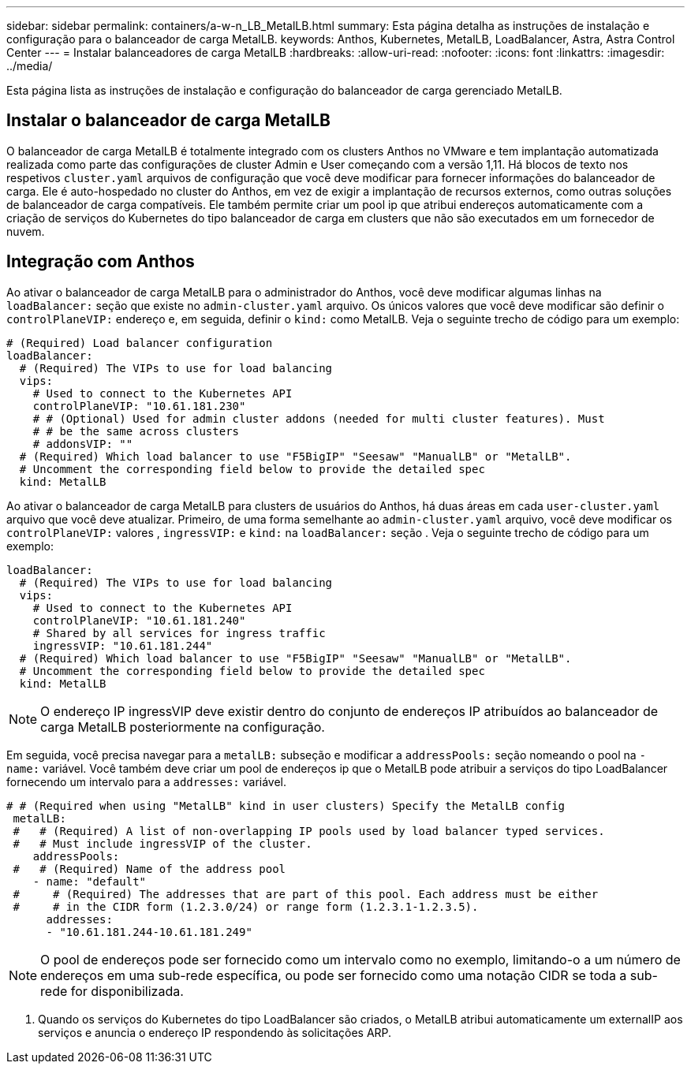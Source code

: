 ---
sidebar: sidebar 
permalink: containers/a-w-n_LB_MetalLB.html 
summary: Esta página detalha as instruções de instalação e configuração para o balanceador de carga MetalLB. 
keywords: Anthos, Kubernetes, MetalLB, LoadBalancer, Astra, Astra Control Center 
---
= Instalar balanceadores de carga MetalLB
:hardbreaks:
:allow-uri-read: 
:nofooter: 
:icons: font
:linkattrs: 
:imagesdir: ../media/


[role="lead"]
Esta página lista as instruções de instalação e configuração do balanceador de carga gerenciado MetalLB.



== Instalar o balanceador de carga MetalLB

O balanceador de carga MetalLB é totalmente integrado com os clusters Anthos no VMware e tem implantação automatizada realizada como parte das configurações de cluster Admin e User começando com a versão 1,11. Há blocos de texto nos respetivos `cluster.yaml` arquivos de configuração que você deve modificar para fornecer informações do balanceador de carga. Ele é auto-hospedado no cluster do Anthos, em vez de exigir a implantação de recursos externos, como outras soluções de balanceador de carga compatíveis. Ele também permite criar um pool ip que atribui endereços automaticamente com a criação de serviços do Kubernetes do tipo balanceador de carga em clusters que não são executados em um fornecedor de nuvem.



== Integração com Anthos

Ao ativar o balanceador de carga MetalLB para o administrador do Anthos, você deve modificar algumas linhas na `loadBalancer:` seção que existe no `admin-cluster.yaml` arquivo. Os únicos valores que você deve modificar são definir o `controlPlaneVIP:` endereço e, em seguida, definir o `kind:` como MetalLB. Veja o seguinte trecho de código para um exemplo:

[listing]
----
# (Required) Load balancer configuration
loadBalancer:
  # (Required) The VIPs to use for load balancing
  vips:
    # Used to connect to the Kubernetes API
    controlPlaneVIP: "10.61.181.230"
    # # (Optional) Used for admin cluster addons (needed for multi cluster features). Must
    # # be the same across clusters
    # addonsVIP: ""
  # (Required) Which load balancer to use "F5BigIP" "Seesaw" "ManualLB" or "MetalLB".
  # Uncomment the corresponding field below to provide the detailed spec
  kind: MetalLB
----
Ao ativar o balanceador de carga MetalLB para clusters de usuários do Anthos, há duas áreas em cada `user-cluster.yaml` arquivo que você deve atualizar. Primeiro, de uma forma semelhante ao `admin-cluster.yaml` arquivo, você deve modificar os `controlPlaneVIP:` valores , `ingressVIP:` e `kind:` na `loadBalancer:` seção . Veja o seguinte trecho de código para um exemplo:

[listing]
----
loadBalancer:
  # (Required) The VIPs to use for load balancing
  vips:
    # Used to connect to the Kubernetes API
    controlPlaneVIP: "10.61.181.240"
    # Shared by all services for ingress traffic
    ingressVIP: "10.61.181.244"
  # (Required) Which load balancer to use "F5BigIP" "Seesaw" "ManualLB" or "MetalLB".
  # Uncomment the corresponding field below to provide the detailed spec
  kind: MetalLB
----

NOTE: O endereço IP ingressVIP deve existir dentro do conjunto de endereços IP atribuídos ao balanceador de carga MetalLB posteriormente na configuração.

Em seguida, você precisa navegar para a `metalLB:` subseção e modificar a `addressPools:` seção nomeando o pool na `- name:` variável. Você também deve criar um pool de endereços ip que o MetalLB pode atribuir a serviços do tipo LoadBalancer fornecendo um intervalo para a `addresses:` variável.

[listing]
----
# # (Required when using "MetalLB" kind in user clusters) Specify the MetalLB config
 metalLB:
 #   # (Required) A list of non-overlapping IP pools used by load balancer typed services.
 #   # Must include ingressVIP of the cluster.
    addressPools:
 #   # (Required) Name of the address pool
    - name: "default"
 #     # (Required) The addresses that are part of this pool. Each address must be either
 #     # in the CIDR form (1.2.3.0/24) or range form (1.2.3.1-1.2.3.5).
      addresses:
      - "10.61.181.244-10.61.181.249"
----

NOTE: O pool de endereços pode ser fornecido como um intervalo como no exemplo, limitando-o a um número de endereços em uma sub-rede específica, ou pode ser fornecido como uma notação CIDR se toda a sub-rede for disponibilizada.

. Quando os serviços do Kubernetes do tipo LoadBalancer são criados, o MetalLB atribui automaticamente um externalIP aos serviços e anuncia o endereço IP respondendo às solicitações ARP.

